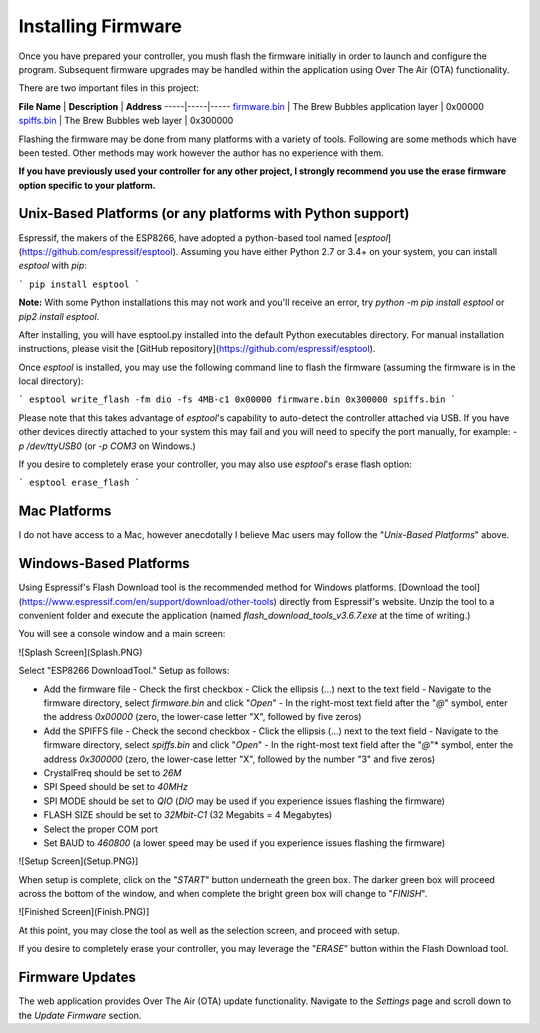 Installing Firmware
=================================

Once you have prepared your controller, you mush flash the firmware initially in order to launch and configure the program.  Subsequent firmware upgrades may be handled within the application using Over The Air (OTA) functionality.

There are two important files in this project:

**File Name** | **Description** | **Address**
-----|-----|-----
`firmware.bin`_ | The Brew Bubbles application layer | 0x00000
`spiffs.bin`_ | The Brew Bubbles web layer | 0x300000

.. _firmware.bin: https://github.com/lbussy/brew-bubbles/raw/master/firmware/firmware.bin
.. _spiffs.bin: https://github.com/lbussy/brew-bubbles/raw/master/firmware/spiffs.bin

Flashing the firmware may be done from many platforms with a variety of tools.  Following are some methods which have been tested.  Other methods may work however the author has no experience with them.

**If you have previously used your controller for any other project, I strongly recommend you use the erase firmware option specific to your platform.**

Unix-Based Platforms (or any platforms with Python support)
-----------------------------------------------------------

Espressif, the makers of the ESP8266, have adopted a python-based tool named [*esptool*](https://github.com/espressif/esptool).  Assuming you have either Python 2.7 or 3.4+ on your system, you can install *esptool* with *pip*:

```
pip install esptool
```

**Note:** With some Python installations this may not work and you'll receive an error, try `python -m pip install esptool` or `pip2 install esptool`.

After installing, you will have esptool.py installed into the default Python executables directory.  For manual installation instructions, please visit the [GitHub repository](https://github.com/espressif/esptool).

Once *esptool* is installed, you may use the following command line to flash the firmware (assuming the firmware is in the local directory):

```
esptool write_flash -fm dio -fs 4MB-c1 0x00000 firmware.bin 0x300000 spiffs.bin
```

Please note that this takes advantage of *esptool*'s capability to auto-detect the controller attached via USB.  If you have other devices directly attached to your system this may fail and you will need to specify the port manually, for example: `-p /dev/ttyUSB0` (or `-p COM3` on Windows.)

If you desire to completely erase your controller, you may also use `esptool`'s erase flash option:

```
esptool erase_flash
```

Mac Platforms
-------------

I do not have access to a Mac, however anecdotally I believe Mac users may follow the "*Unix-Based Platforms*" above.

Windows-Based Platforms
-----------------------

Using Espressif's Flash Download tool is the recommended method for Windows platforms.  [Download the tool](https://www.espressif.com/en/support/download/other-tools) directly from Espressif's website.  Unzip the tool to a convenient folder and execute the application (named `flash_download_tools_v3.6.7.exe` at the time of writing.)

You will see a console window and a main screen:

![Splash Screen](Splash.PNG)

Select "ESP8266 DownloadTool."  Setup as follows:

- Add the firmware file
  - Check the first checkbox
  - Click the ellipsis (...) next to the text field
  - Navigate to the firmware directory, select `firmware.bin` and click "*Open*"
  - In the right-most text field after the "*@*" symbol, enter the address `0x00000` (zero, the lower-case letter "X", followed by five zeros)
- Add the SPIFFS file
  - Check the second checkbox
  - Click the ellipsis (...) next to the text field
  - Navigate to the firmware directory, select `spiffs.bin` and click "*Open*"
  - In the right-most text field after the "*@*"* symbol, enter the address `0x300000` (zero, the lower-case letter "X", followed by the number "3" and five zeros)
- CrystalFreq should be set to `26M`
- SPI Speed should be set to `40MHz`
- SPI MODE should be set to `QIO` (`DIO` may be used if you experience issues flashing the firmware)
- FLASH SIZE should be set to `32Mbit-C1` (32 Megabits = 4 Megabytes)
- Select the proper COM port
- Set BAUD to `460800` (a lower speed may be used if you experience issues flashing the firmware)

![Setup Screen](Setup.PNG)]

When setup is complete, click on the "*START*" button underneath the green box.  The darker green box will proceed across the bottom of the window, and when complete the bright green box will change to "*FINISH*".

![Finished Screen](Finish.PNG)]

At this point, you may close the tool as well as the selection screen, and proceed with setup.

If you desire to completely erase your controller, you may leverage the "*ERASE*" button within the Flash Download tool.

Firmware Updates
-----------------

The web application provides Over The Air (OTA) update functionality.  Navigate to the *Settings* page and scroll down to the *Update Firmware* section.

